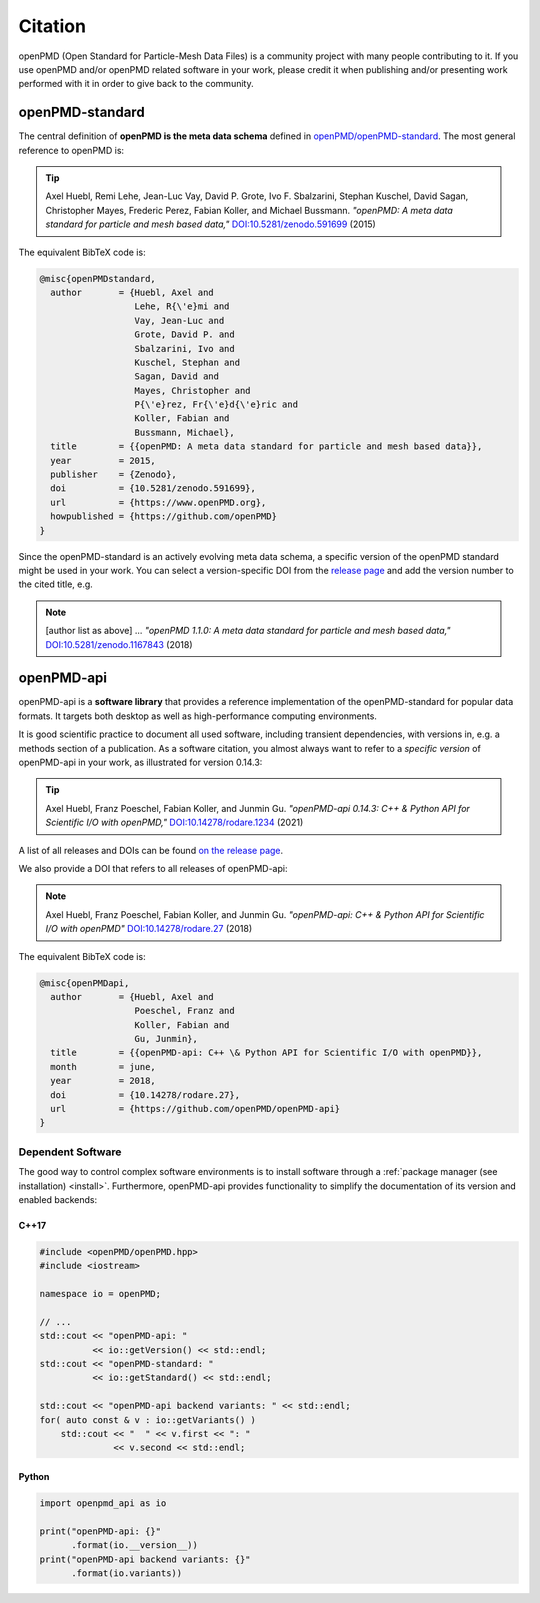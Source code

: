 .. _acknowledgement:

Citation
========

openPMD (Open Standard for Particle-Mesh Data Files) is a community project with many people contributing to it.
If you use openPMD and/or openPMD related software in your work, please credit it when publishing and/or presenting work performed with it in order to give back to the community.

openPMD-standard
----------------

The central definition of **openPMD is the meta data schema** defined in `openPMD/openPMD-standard <https://github.com/openPMD/openPMD-standard>`_.
The most general reference to openPMD is:

.. tip::

   Axel Huebl, Remi Lehe, Jean-Luc Vay, David P. Grote, Ivo F. Sbalzarini, Stephan Kuschel, David Sagan, Christopher Mayes, Frederic Perez, Fabian Koller, and Michael Bussmann.
   *"openPMD: A meta data standard for particle and mesh based data,"*
   `DOI:10.5281/zenodo.591699 <https://doi.org/10.5281/zenodo.591699>`_ (2015)

The equivalent BibTeX code is:

.. code-block:: bibtex

   @misc{openPMDstandard,
     author       = {Huebl, Axel and
                     Lehe, R{\'e}mi and
                     Vay, Jean-Luc and
                     Grote, David P. and
                     Sbalzarini, Ivo and
                     Kuschel, Stephan and
                     Sagan, David and
                     Mayes, Christopher and
                     P{\'e}rez, Fr{\'e}d{\'e}ric and
                     Koller, Fabian and
                     Bussmann, Michael},
     title        = {{openPMD: A meta data standard for particle and mesh based data}},
     year         = 2015,
     publisher    = {Zenodo},
     doi          = {10.5281/zenodo.591699},
     url          = {https://www.openPMD.org},
     howpublished = {https://github.com/openPMD}
   }

Since the openPMD-standard is an actively evolving meta data schema, a specific version of the openPMD standard might be used in your work.
You can select a version-specific DOI from the `release page <https://github.com/openPMD/openPMD-standard/releases>`_ and add the version number to the cited title, e.g.

.. note::

   [author list as above] ...
   *"openPMD 1.1.0: A meta data standard for particle and mesh based data,"*
   `DOI:10.5281/zenodo.1167843 <https://doi.org/10.5281/zenodo.1167843>`_ (2018)

openPMD-api
-----------

openPMD-api is a **software library** that provides a reference implementation of the openPMD-standard for popular data formats.
It targets both desktop as well as high-performance computing environments.

It is good scientific practice to document all used software, including transient dependencies, with versions in, e.g. a methods section of a publication.
As a software citation, you almost always want to refer to a *specific version* of openPMD-api in your work, as illustrated for version 0.14.3:

.. tip::

   Axel Huebl, Franz Poeschel, Fabian Koller, and Junmin Gu.
   *"openPMD-api 0.14.3: C++ & Python API for Scientific I/O with openPMD,"*
   `DOI:10.14278/rodare.1234 <https://doi.org/10.14278/rodare.1234>`_ (2021)

A list of all releases and DOIs can be found `on the release page <https://github.com/openPMD/openPMD-api/releases>`_.

We also provide a DOI that refers to all releases of openPMD-api:

.. note::

   Axel Huebl, Franz Poeschel, Fabian Koller, and Junmin Gu.
   *"openPMD-api: C++ & Python API for Scientific I/O with openPMD"*
   `DOI:10.14278/rodare.27 <https://doi.org/10.14278/rodare.27>`_ (2018)

The equivalent BibTeX code is:

.. code-block:: bibtex

   @misc{openPMDapi,
     author       = {Huebl, Axel and
                     Poeschel, Franz and
                     Koller, Fabian and
                     Gu, Junmin},
     title        = {{openPMD-api: C++ \& Python API for Scientific I/O with openPMD}},
     month        = june,
     year         = 2018,
     doi          = {10.14278/rodare.27},
     url          = {https://github.com/openPMD/openPMD-api}
   }


Dependent Software
~~~~~~~~~~~~~~~~~~

The good way to control complex software environments is to install software through a :ref:`package manager (see installation) <install>`.
Furthermore, openPMD-api provides functionality to simplify the documentation of its version and enabled backends:

C++17
^^^^^

.. code-block:: cpp

   #include <openPMD/openPMD.hpp>
   #include <iostream>

   namespace io = openPMD;

   // ...
   std::cout << "openPMD-api: "
             << io::getVersion() << std::endl;
   std::cout << "openPMD-standard: "
             << io::getStandard() << std::endl;

   std::cout << "openPMD-api backend variants: " << std::endl;
   for( auto const & v : io::getVariants() )
       std::cout << "  " << v.first << ": "
                 << v.second << std::endl;

Python
^^^^^^

.. code-block:: python3

   import openpmd_api as io

   print("openPMD-api: {}"
         .format(io.__version__))
   print("openPMD-api backend variants: {}"
         .format(io.variants))

